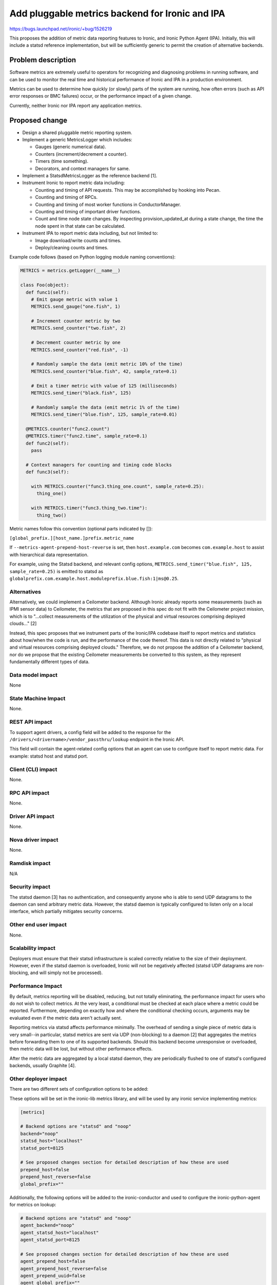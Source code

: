 ..
 This work is licensed under a Creative Commons Attribution 3.0 Unported
 License.

 http://creativecommons.org/licenses/by/3.0/legalcode

================================================
Add pluggable metrics backend for Ironic and IPA
================================================

https://bugs.launchpad.net/ironic/+bug/1526219

This proposes the addition of metric data reporting features to
Ironic, and Ironic Python Agent (IPA). Initially, this will include a statsd
reference implementation, but will be sufficiently generic to permit the
creation of alternative backends.

Problem description
===================

Software metrics are extremely useful to operators for recognizing and
diagnosing problems in running software, and can be used to monitor the
real time and historical performance of Ironic and IPA in a production
environment.

Metrics can be used to determine how quickly (or slowly) parts of the system
are running, how often errors (such as API error responses or BMC failures)
occur, or the performance impact of a given change.

Currently, neither Ironic nor IPA report any application metrics.

Proposed change
===============

* Design a shared pluggable metric reporting system.
* Implement a generic MetricsLogger which includes:

  * Gauges (generic numerical data).
  * Counters (increment/decrement a counter).
  * Timers (time something).
  * Decorators, and context managers for same.

* Implement a StatsdMetricsLogger as the reference backend [1].
* Instrument Ironic to report metric data including:

  * Counting and timing of API requests.  This may be accomplished by hooking
    into Pecan.
  * Counting and timing of RPCs.
  * Counting and timing of most worker functions in ConductorManager.
  * Counting and timing of important driver functions.
  * Count and time node state changes.  By inspecting provision_updated_at
    during a state change, the time the node spent in that state can be
    calculated.

* Instrument IPA to report metric data including, but not limited to:

  * Image download/write counts and times.
  * Deploy/cleaning counts and times.

Example code follows (based on Python logging module naming conventions):

.. code:: python

  METRICS = metrics.getLogger(__name__)

  class Foo(object):
    def func1(self):
      # Emit gauge metric with value 1
      METRICS.send_gauge("one.fish", 1)

      # Increment counter metric by two
      METRICS.send_counter("two.fish", 2)

      # Decrement counter metric by one
      METRICS.send_counter("red.fish", -1)

      # Randomly sample the data (emit metric 10% of the time)
      METRICS.send_counter("blue.fish", 42, sample_rate=0.1)

      # Emit a timer metric with value of 125 (milliseconds)
      METRICS.send_timer("black.fish", 125)

      # Randomly sample the data (emit metric 1% of the time)
      METRICS.send_timer("blue.fish", 125, sample_rate=0.01)

    @METRICS.counter("func2.count")
    @METRICS.timer("func2.time", sample_rate=0.1)
    def func2(self):
      pass

    # Context managers for counting and timing code blocks
    def func3(self):

      with METRICS.counter("func3.thing_one.count", sample_rate=0.25):
        thing_one()

      with METRICS.timer("func3.thing_two.time"):
        thing_two()


Metric names follow this convention (optional parts indicated by []):

``[global_prefix.][host_name.]prefix.metric_name``

If ``--metrics-agent-prepend-host-reverse`` is set, then ``host.example.com``
becomes ``com.example.host`` to assist with hierarchical data
representation.

For example, using the Statsd backend, and relevant config options,
``METRICS.send_timer("blue.fish", 125, sample_rate=0.25)`` is emitted to
statsd as ``globalprefix.com.example.host.moduleprefix.blue.fish:1|ms@0.25``.

Alternatives
------------

Alternatively, we could implement a Ceilometer backend.  Although Ironic
already reports some measurements (such as IPMI sensor data) to Ceilometer,
the metrics that are proposed in this spec do not fit with the Ceilometer
project mission, which is to "...collect measurements of the utilization of
the physical and virtual resources comprising deployed clouds..." [2]

Instead, this spec proposes that we instrument parts of the Ironic/IPA
codebase itself to report metrics and statistics about how/when the code is
run, and the performance of the code thereof.  This data is not directly
related to "physical and virtual resources comprising deployed clouds."
Therefore, we do not propose the addition of a Ceilometer backend, nor do we
propose that the existing Ceilometer measurements be converted to this
system, as they represent fundamentally different types of data.

Data model impact
-----------------

None

State Machine Impact
--------------------

None.

REST API impact
---------------

To support agent drivers, a config field will be added to the response for
the ``/drivers/<drivername>/vendor_passthru/lookup`` endpoint in the Ironic
API.

This field will contain the agent-related config options that an agent can
use to configure itself to report metric data.  For example: statsd host and
statsd port.

Client (CLI) impact
-------------------

None.

RPC API impact
--------------

None.

Driver API impact
-----------------

None.

Nova driver impact
------------------

None.

Ramdisk impact
--------------

N/A

.. NOTE: This section was not present at the time this spec was approved.

Security impact
---------------

The statsd daemon [3] has no authentication, and consequently anyone who is
able to send UDP datagrams to the daemon can send arbitrary metric data.
However, the statsd daemon is typically configured to listen only on a local
interface, which partially mitigates security concerns.

Other end user impact
---------------------

None.

Scalability impact
------------------

Deployers must ensure that their statsd infrastructure is scaled correctly
relative to the size of their deployment.  However, even if the statsd daemon
is overloaded, Ironic will not be negatively affected (statsd UDP datagrams
are non-blocking, and will simply not be processed).

Performance Impact
------------------

By default, metrics reporting will be disabled, reducing, but not totally
eliminating, the performance impact for users who do not wish to collect
metrics.  At the very least, a conditional must be checked at each place where
a metric could be reported. Furthermore, depending on exactly how and where
the conditional checking occurs, arguments may be evaluated even if the metric
data aren't actually sent.

Reporting metrics via statsd affects performance minimally.  The overhead
of sending a single piece of metric data is very small--in particular, statsd
metrics are sent via UDP (non-blocking) to a  daemon [2] that aggregates the
metrics before forwarding them to one of its supported backends.  Should this
backend become unresponsive or overloaded, then metric data will be lost, but
without other performance effects.

After the metric data are aggregated by a local statsd daemon, they are
periodically flushed to one of statsd's configured backends, usually Graphite
[4].

Other deployer impact
---------------------

There are two different sets of configuration options to be added:

These options will be set in the ironic-lib metrics library, and will be used
by any ironic service implementing metrics:

.. code::

  [metrics]

  # Backend options are "statsd" and "noop"
  backend="noop"
  statsd_host="localhost"
  statsd_port=8125

  # See proposed changes section for detailed description of how these are used
  prepend_host=false
  prepend_host_reverse=false
  global_prefix=""


Additionally, the following options will be added to the ironic-conductor and
used to configure the ironic-python-agent for metrics on lookup:

.. code::

  # Backend options are "statsd" and "noop"
  agent_backend="noop"
  agent_statsd_host="localhost"
  agent_statsd_port=8125

  # See proposed changes section for detailed description of how these are used
  agent_prepend_host=false
  agent_prepend_host_reverse=false
  agent_prepend_uuid=false
  agent_global_prefix=""


If the statsd metrics backend is enabled, then deployers must install and
configure statsd, as well as any other metrics software that they wish to use
(such as Graphite [3]). Additionally, if deployers wish to emit metrics from
ironic-python-agent as well, the statsd backend must be accessible from
networks that agents run on.

Developer impact
----------------

None.


Implementation
==============

Assignee(s)
-----------

Primary assignee:
  alineb

Other contributors:
  JayF

Work Items
----------

* Design/implement metric reporting into ironic-lib.

* Implement statsd backend.

* Instrument Ironic code to report metrics.

* Instrument IPA code to report metrics.

Dependencies
============

None.

Testing
=======

Additional care may be required to test the statsd network code.

Upgrades and Backwards Compatibility
====================================

None.

Documentation Impact
====================

Appropriate documentation must be written.

References
==========

For more on why metrics are useful to operators, and why the statsd project
began: https://codeascraft.com/2011/02/15/measure-anything-measure-everything/

[1] https://github.com/etsy/statsd/blob/master/docs/metric_types.md

[2] https://wiki.openstack.org/wiki/Ceilometer

[3] https://github.com/etsy/statsd/

[4] https://graphite.readthedocs.org/en/latest/faq.html

